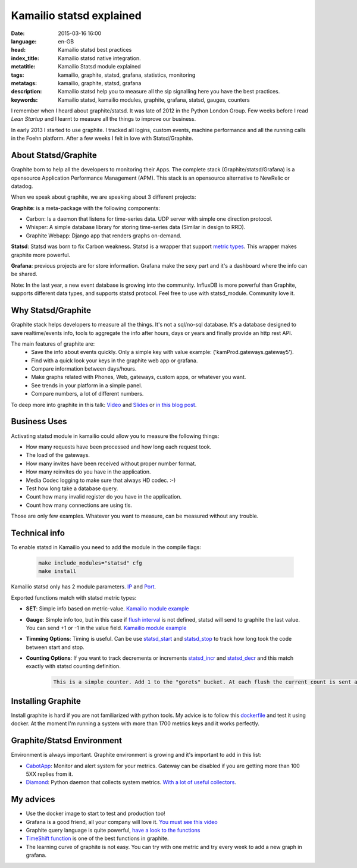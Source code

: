Kamailio statsd explained
==========================

:date: 2015-03-16 16:00
:language: en-GB
:head: Kamailio statsd best practices
:index_title: Kamailio statsd native integration.
:metatitle: Kamailio Statsd module explained
:tags: kamailio, graphite, statsd, grafana, statistics, monitoring
:metatags: kamailio, graphite, statsd, grafana
:description: Kamailio statsd help you to measure all the sip signalling here you have the best practices.
:keywords: Kamailio statsd, kamailio modules, graphite, grafana, statsd, gauges, counters

I remember when I heard about graphite/statsd. It was late of 2012 in the Python London Group. Few weeks before I read *Lean Startup* and I learnt to measure all the things to improve our business.

In early 2013 I started to use graphite. I tracked all logins, custom events, machine performance and all the running calls in the Foehn platform. After a few weeks I felt in love with Statsd/Graphite.

About Statsd/Graphite
---------------------

Graphite born to help all the developers to monitoring their Apps. The complete stack (Graphite/statsd/Grafana) is a opensource Application Performance Management (APM). This stack is an opensource alternative to NewRelic or datadog.

When we speak about graphite, we are speaking about 3 different projects:

**Graphite**: is a meta-package with the following components:

- Carbon: Is a daemon that listens for time-series data. UDP server with simple one direction protocol.
- Whisper: A simple database library for storing time-series data (Similar in design to RRD).
- Graphite Webapp: Django app that renders graphs on-demand.

**Statsd**: Statsd was born to fix Carbon weakness. Statsd is a wrapper that support `metric types <https://github.com/etsy/statsd/blob/master/docs/metric_types.md>`__. This wrapper makes graphite more powerful.

**Grafana**: previous projects are for store information. Grafana make the sexy part and it's a dashboard where the info can be shared.

Note: In the last year, a new event database is growing into the community. InfluxDB is more powerful than Graphite, supports different data types, and supports statsd protocol. Feel free to use with statsd_module. Community love it.

Why Statsd/Graphite
--------------------

Graphite stack helps developers to measure all the things. It's not a sql/no-sql database. It's a database designed to save realtime/events info, tools to aggregate the info after hours, days or years and finally provide an http rest API.

The main features of graphite are:
    - Save the info about events quickly. Only a simple key with value example: ('kamProd.gateways.gateway5').
    - Find with a quick look your keys in the graphite web app or grafana.
    - Compare information between days/hours.
    - Make graphs related with Phones, Web, gateways, custom apps, or whatever you want.
    - See trends in your platform in a simple panel.
    - Compare numbers, a lot of different numbers.

To deep more into graphite in this talk: `Video <http://vimeo.com/41146918>`__ and `Slides <https://docs.google.com/presentation/d/1QlLV00OyV-J8DkwfdUiXYRao-hLRkKFuu5DP90u1jKQ/edit?pli=1#slide=id.p>`__ or `in this blog post <https://codeascraft.com/2011/02/15/measure-anything-measure-everything/>`__.


Business Uses
-------------
Activating statsd module in kamailio could allow you to measure the following things:

- How many requests have been processed and how long each request took.
- The load of the gateways.
- How many invites have been received without proper number format.
- How many reinvites do you have in the application.
- Media Codec logging to make sure that always HD codec. :-)
- Test how long take a database query.
- Count how many invalid register do you have in the application.
- Count how many connections are using tls.

Those are only few examples. Whatever you want to measure, can be measured without any trouble.

.. image:: img/nice_dashboard.png
   :alt: Kamailio statsd native integration
   :align: center

Technical info
--------------

To enable statsd in Kamailio you need to add the module in the compile flags:

    .. code-block:: c

       make include_modules="statsd" cfg
       make install

Kamailio statsd only has 2 module parameters. `IP <http://kamailio.org/docs/modules/devel/modules/statsd.html#statsd.p.serverIP>`__ and `Port <http://kamailio.org/docs/modules/devel/modules/statsd.html#statsd.p.serverPort>`__.

Exported functions match with statsd metric types:

- **SET**: Simple info based on metric-value. `Kamailio module example <http://kamailio.org/docs/modules/devel/modules/statsd.html#statsd.f.statsd_set>`__

- **Gauge**: Simple info too, but in this case if `flush interval <https://github.com/etsy/statsd/#key-concepts>`__ is not defined, statsd will send to graphite the last value. You can send +1 or -1 in the value field. `Kamailio module example <http://kamailio.org/docs/modules/devel/modules/statsd.html#statsd.f.statsd_gauge>`__

- **Timming Options**: Timing is useful. Can be use `statsd_start <http://kamailio.org/docs/modules/devel/modules/statsd.html#statsd.f.statsd_start>`__ and `statsd_stop <http://kamailio.org/docs/modules/devel/modules/statsd.html#statsd.f.statsd_stop>`__ to track how long  took the code between start and stop.

- **Counting Options**: If you want to track decrements or increments `statsd_incr <http://kamailio.org/docs/modules/devel/modules/statsd.html#statsd.f.statsd_incr>`__ and `statsd_decr <http://kamailio.org/docs/modules/devel/modules/statsd.html#statsd.f.statsd_decr>`__ and this match exactly with statsd counting definition.

    .. code-block:: c

        This is a simple counter. Add 1 to the "gorets" bucket. At each flush the current count is sent and reset to 0. If the count at flush is 0 then you can opt to send no metric at all for this counter, by setting config.deleteCounters (applies only to graphite backend). Statsd will send both the rate as well as the count at each flush.


Installing Graphite
--------------------

Install graphite is hard if you are not familiarized with python tools. My advice is to follow this `dockerfile <https://github.com/grafana/grafana-docker-dev-env>`__ and test it using docker. At the moment I'm running a system with more than 1700 metrics keys and it works perfectly.

Graphite/Statsd Environment
----------------------------

Environment is always important. Graphite environment is growing and it's important to add in this list:

- `CabotApp <http://cabotapp.com>`__: Monitor and alert system for your metrics. Gateway can be disabled if you are getting more than 100 5XX replies from it.
- `Diamond <https://github.com/BrightcoveOS/Diamond/wiki>`__: Python daemon that collects system metrics. `With a lot of useful collectors <https://github.com/BrightcoveOS/Diamond/wiki/Collectors>`__.

My advices
----------

- Use the docker image to start to test and production too!
- Grafana is a good friend, all your company will love it. `You must see this video <http://grafana.org/blog/2014/05/25/monitorama-video-and-update.html>`__
- Graphite query language is quite powerful, `have a look to the functions <http://graphite.readthedocs.org/en/1.0/functions.html>`__
- `TimeShift function <http://graphite.readthedocs.org/en/1.0/functions.html#graphite.render.functions.timeShift>`__ is one of the best functions in graphite.
- The learning curve of graphite is not easy. You can try with one metric and try every week to add a new graph in grafana.
